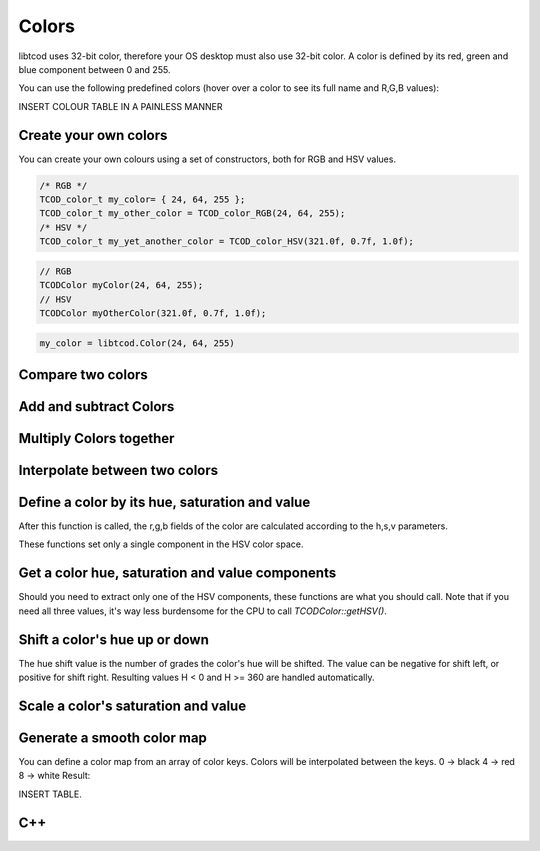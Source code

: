 
******
Colors
******

libtcod uses 32-bit color, therefore your OS desktop must also use 32-bit color.  A color is defined by its red, green and blue component between 0 and 255.

You can use the following predefined colors (hover over a color to see its full name and R,G,B values):

INSERT COLOUR TABLE IN A PAINLESS MANNER

Create your own colors
^^^^^^^^^^^^^^^^^^^^^^

You can create your own colours using a set of constructors, both for RGB and HSV values.

.. code-block:: c

    /* RGB */
    TCOD_color_t my_color= { 24, 64, 255 };
    TCOD_color_t my_other_color = TCOD_color_RGB(24, 64, 255);
    /* HSV */
    TCOD_color_t my_yet_another_color = TCOD_color_HSV(321.0f, 0.7f, 1.0f);

.. code-block:: cpp

    // RGB
    TCODColor myColor(24, 64, 255);
    // HSV
    TCODColor myOtherColor(321.0f, 0.7f, 1.0f);

.. code-block:: python

    my_color = libtcod.Color(24, 64, 255)

Compare two colors
^^^^^^^^^^^^^^^^^^

.. doxygenfunction:: TCOD_color_equals

Add and subtract Colors
^^^^^^^^^^^^^^^^^^^^^^^

.. doxygenfunction:: TCOD_color_add

.. doxygenfunction:: TCOD_color_subtract

Multiply Colors together
^^^^^^^^^^^^^^^^^^^^^^^^

.. doxygenfunction:: TCOD_color_multiply

.. doxygenfunction:: TCOD_color_multiply_scalar

Interpolate between two colors
^^^^^^^^^^^^^^^^^^^^^^^^^^^^^^

.. doxygenfunction:: TCOD_color_lerp

Define a color by its hue, saturation and value
^^^^^^^^^^^^^^^^^^^^^^^^^^^^^^^^^^^^^^^^^^^^^^^

After this function is called, the r,g,b fields of the color are calculated according to the h,s,v parameters.

.. doxygenfunction:: TCOD_color_set_HSV

These functions set only a single component in the HSV color space.

.. doxygenfunction:: TCOD_color_set_hue
.. doxygenfunction:: TCOD_color_set_saturation
.. doxygenfunction:: TCOD_color_set_value

Get a color hue, saturation and value components
^^^^^^^^^^^^^^^^^^^^^^^^^^^^^^^^^^^^^^^^^^^^^^^^

.. doxygenfunction:: TCOD_color_get_HSV

Should you need to extract only one of the HSV components, these functions are what you should call. Note that if you need all three values, it's way less burdensome for the CPU to call `TCODColor::getHSV()`.

.. doxygenfunction:: TCOD_color_get_hue
.. doxygenfunction:: TCOD_color_get_saturation
.. doxygenfunction:: TCOD_color_get_value

Shift a color's hue up or down
^^^^^^^^^^^^^^^^^^^^^^^^^^^^^^

The hue shift value is the number of grades the color's hue will be shifted. The value can be negative for shift left, or positive for shift right.
Resulting values H < 0 and H >= 360 are handled automatically.

.. doxygenfunction:: TCOD_color_shift_hue

Scale a color's saturation and value
^^^^^^^^^^^^^^^^^^^^^^^^^^^^^^^^^^^^

.. doxygenfunction:: TCOD_color_scale_HSV

Generate a smooth color map
^^^^^^^^^^^^^^^^^^^^^^^^^^^

You can define a color map from an array of color keys. Colors will be interpolated between the keys.
0 -> black
4 -> red
8 -> white
Result:

INSERT TABLE.

.. doxygenfunction:: TCOD_color_gen_map

C++
^^^

.. doxygenclass:: TCODColor
    :members:
